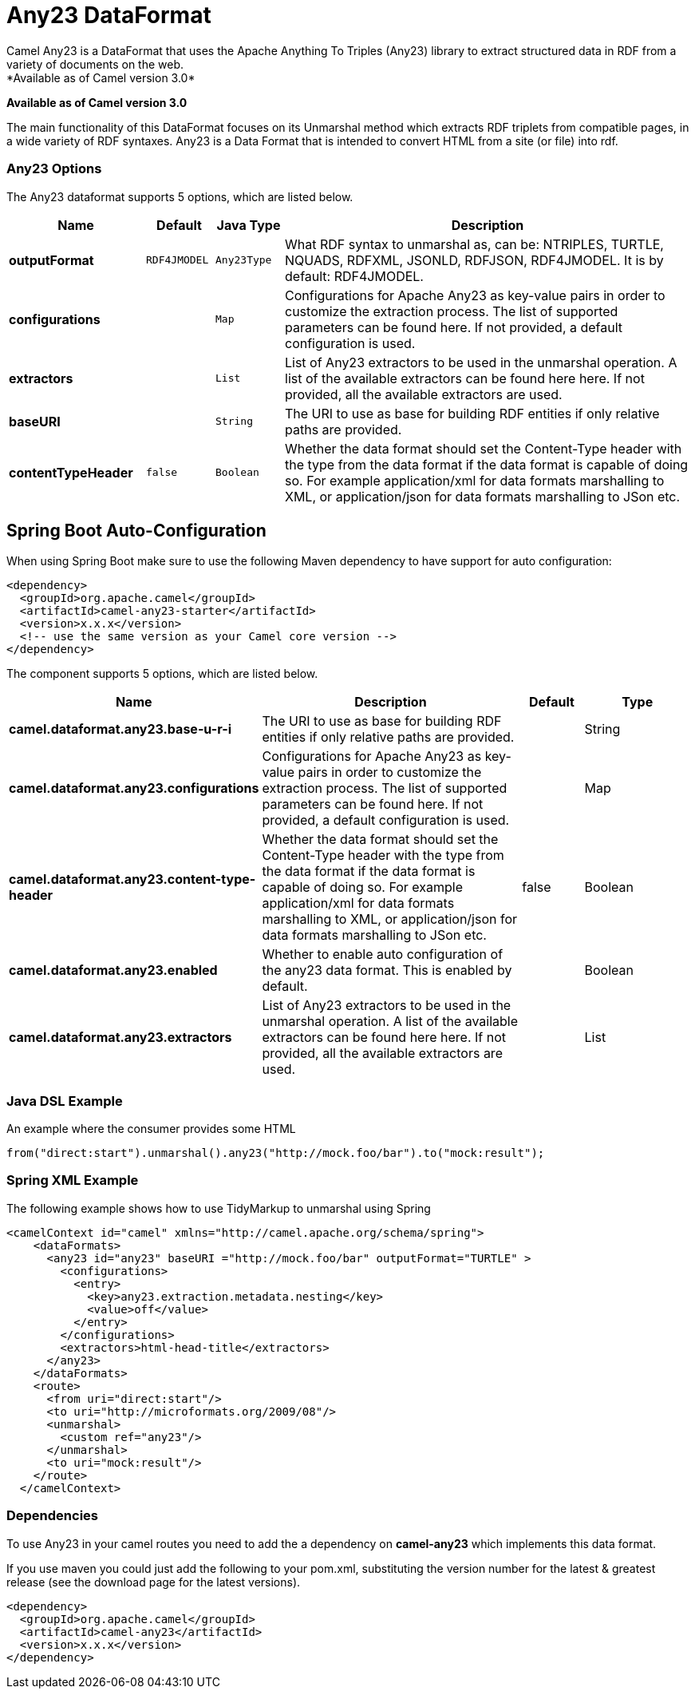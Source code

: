 [[any23-dataformat]]
= Any23 DataFormat
Camel Any23 is a DataFormat that uses the Apache Anything To Triples (Any23) library to extract structured data in RDF from a variety of documents on the web.
*Available as of Camel version 3.0*


*Available as of Camel version 3.0*

The main functionality of this DataFormat focuses on its Unmarshal method which extracts RDF triplets from compatible pages, in a wide variety of RDF syntaxes.
Any23 is a Data Format that is intended to convert HTML from a site (or file) into rdf.


### Any23 Options

// dataformat options: START
The Any23 dataformat supports 5 options, which are listed below.



[width="100%",cols="2s,1m,1m,6",options="header"]
|===
| Name | Default | Java Type | Description
| outputFormat | RDF4JMODEL | Any23Type | What RDF syntax to unmarshal as, can be: NTRIPLES, TURTLE, NQUADS, RDFXML, JSONLD, RDFJSON, RDF4JMODEL. It is by default: RDF4JMODEL.
| configurations |  | Map | Configurations for Apache Any23 as key-value pairs in order to customize the extraction process. The list of supported parameters can be found here. If not provided, a default configuration is used.
| extractors |  | List | List of Any23 extractors to be used in the unmarshal operation. A list of the available extractors can be found here here. If not provided, all the available extractors are used.
| baseURI |  | String | The URI to use as base for building RDF entities if only relative paths are provided.
| contentTypeHeader | false | Boolean | Whether the data format should set the Content-Type header with the type from the data format if the data format is capable of doing so. For example application/xml for data formats marshalling to XML, or application/json for data formats marshalling to JSon etc.
|===
// dataformat options: END
// spring-boot-auto-configure options: START
== Spring Boot Auto-Configuration

When using Spring Boot make sure to use the following Maven dependency to have support for auto configuration:

[source,xml]
----
<dependency>
  <groupId>org.apache.camel</groupId>
  <artifactId>camel-any23-starter</artifactId>
  <version>x.x.x</version>
  <!-- use the same version as your Camel core version -->
</dependency>
----


The component supports 5 options, which are listed below.



[width="100%",cols="2,5,^1,2",options="header"]
|===
| Name | Description | Default | Type
| *camel.dataformat.any23.base-u-r-i* | The URI to use as base for building RDF entities if only relative paths are provided. |  | String
| *camel.dataformat.any23.configurations* | Configurations for Apache Any23 as key-value pairs in order to customize the extraction process. The list of supported parameters can be found here. If not provided, a default configuration is used. |  | Map
| *camel.dataformat.any23.content-type-header* | Whether the data format should set the Content-Type header with the type from the data format if the data format is capable of doing so. For example application/xml for data formats marshalling to XML, or application/json for data formats marshalling to JSon etc. | false | Boolean
| *camel.dataformat.any23.enabled* | Whether to enable auto configuration of the any23 data format. This is enabled by default. |  | Boolean
| *camel.dataformat.any23.extractors* | List of Any23 extractors to be used in the unmarshal operation. A list of the available extractors can be found here here. If not provided, all the available extractors are used. |  | List
|===
// spring-boot-auto-configure options: END




### Java DSL Example

An example where the consumer provides some HTML

[source,java]
---------------------------------------------------------------------------
from("direct:start").unmarshal().any23("http://mock.foo/bar").to("mock:result");
---------------------------------------------------------------------------

### Spring XML Example

The following example shows how to use TidyMarkup
to unmarshal using Spring

[source,java]
-----------------------------------------------------------------------
<camelContext id="camel" xmlns="http://camel.apache.org/schema/spring">
    <dataFormats>
      <any23 id="any23" baseURI ="http://mock.foo/bar" outputFormat="TURTLE" > 
        <configurations>
          <entry>
            <key>any23.extraction.metadata.nesting</key>
            <value>off</value>
          </entry>
        </configurations>
        <extractors>html-head-title</extractors>
      </any23>
    </dataFormats>
    <route>
      <from uri="direct:start"/>
      <to uri="http://microformats.org/2009/08"/>
      <unmarshal>
        <custom ref="any23"/>
      </unmarshal>
      <to uri="mock:result"/>
    </route>
  </camelContext>
-----------------------------------------------------------------------

### Dependencies

To use Any23 in your camel routes you need to add the a dependency
on *camel-any23* which implements this data format.

If you use maven you could just add the following to your pom.xml,
substituting the version number for the latest & greatest release (see
the download page for the latest versions).

[source,java]
----------------------------------------
<dependency>
  <groupId>org.apache.camel</groupId>
  <artifactId>camel-any23</artifactId>
  <version>x.x.x</version>
</dependency>
----------------------------------------